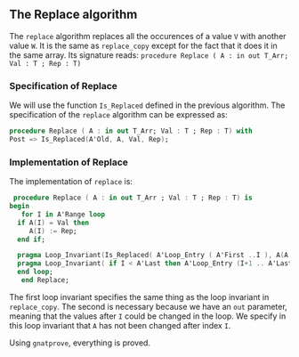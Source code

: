 ** The Replace algorithm

   The ~replace~ algorithm replaces all the occurences of a value ~V~ with another value ~W~.
   It is the same as ~replace_copy~ except for the fact that it does it in the same array.
   Its signature reads:
   ~procedure Replace ( A : in out T_Arr; Val : T ; Rep : T)~

*** Specification of Replace

    We will use the function ~Is_Replaced~ defined in the previous algorithm.
    The specification of the ~replace~ algorithm can be expressed as:
    #+BEGIN_SRC ada
     procedure Replace ( A : in out T_Arr; Val : T ; Rep : T) with
     Post => Is_Replaced(A'Old, A, Val, Rep);
    #+END_SRC

*** Implementation of Replace

    The implementation of ~replace~ is:
    #+BEGIN_SRC ada
    procedure Replace ( A : in out T_Arr ; Val : T ; Rep : T) is
   begin
      for I in A'Range loop
	 if A(I) = Val then
	    A(I) := Rep;
	 end if;
	 
	 pragma Loop_Invariant(Is_Replaced( A'Loop_Entry ( A'First ..I ), A(A'First ..I), Val, Rep));
	 pragma Loop_Invariant( if I < A'Last then A'Loop_Entry (I+1 .. A'Last) = A( I+1 .. A'Last));
	 end loop;
      end Replace;
    #+END_SRC

    The first loop invariant specifies the same thing as the loop invariant in ~replace_copy~.
    The second is necessary because we have an ~out~ parameter, meaning that the values after ~I~
    could be changed in the loop. We specify in this loop invariant that ~A~ has not been changed
    after index ~I~.

    Using ~gnatprove~, everything is proved.
